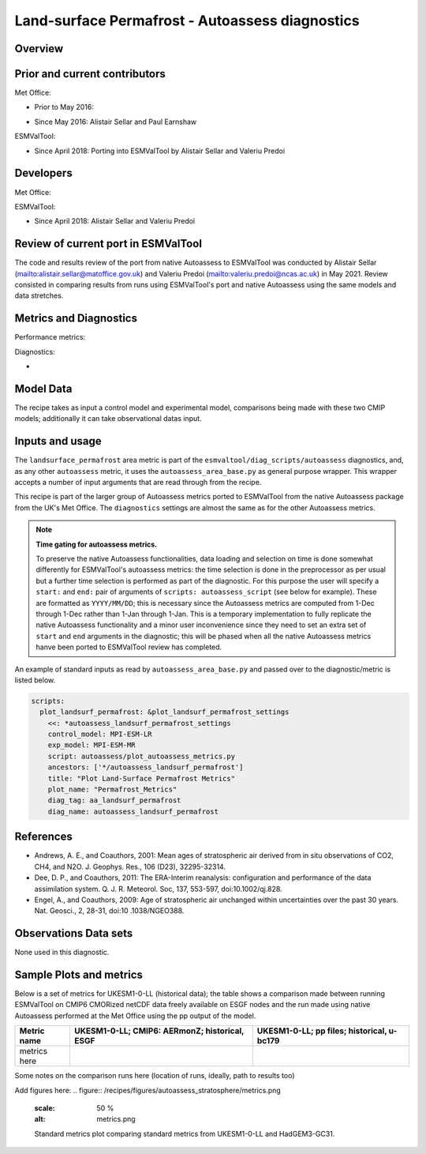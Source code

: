 .. _recipe_autoassess_landsurface_permafrost.rst:

Land-surface Permafrost - Autoassess diagnostics
================================================

Overview
--------


Prior and current contributors
------------------------------
Met Office:

+ Prior to May 2016:
* Since May 2016: Alistair Sellar and Paul Earnshaw

ESMValTool:

* Since April 2018: Porting into ESMValTool by Alistair Sellar and Valeriu Predoi


Developers
----------
Met Office:


ESMValTool:

* Since April 2018: Alistair Sellar and Valeriu Predoi

Review of current port in ESMValTool
------------------------------------
The code and results review of the port from native Autoassess to ESMValTool
was conducted by Alistair Sellar (`<alistair.sellar@matoffice.gov.uk>`_) and
Valeriu Predoi (`<valeriu.predoi@ncas.ac.uk>`_) in May 2021. Review consisted in
comparing results from runs using ESMValTool's port and native Autoassess using
the same models and data stretches.

Metrics and Diagnostics
-----------------------

Performance metrics:


Diagnostics:

* 


Model Data
----------

===========================   ================== ============== ==============================================
Variable/Field name           realm              frequency      Comment
===========================   ================== ============== ==============================================
Near-Surface Air Temperature (tas)            Atmosphere         monthly mean
Temperature of Soil (tsl)      Land         monthly mean
Percentage of the Grid Cell Occupied by Land (Including Lakes) (sftlf)       mask         fixed
Total Water Content of Soil Layer (mrsol) Emon    monthly mean          CMIP5: ??
===========================   ================== ============== ==============================================

The recipe takes as input a control model and experimental model, comparisons being made
with these two CMIP models; additionally it can take observational datas input.

Inputs and usage
----------------
The ``landsurface_permafrost`` area metric is part of the ``esmvaltool/diag_scripts/autoassess`` diagnostics,
and, as any other ``autoassess`` metric, it uses the ``autoassess_area_base.py`` as general purpose
wrapper. This wrapper accepts a number of input arguments that are read through from the recipe.

This recipe is part of the larger group of Autoassess metrics ported to ESMValTool
from the native Autoassess package from the UK's Met Office. The ``diagnostics`` settings
are almost the same as for the other Autoassess metrics.

.. note::

   **Time gating for autoassess metrics.**

   To preserve the native Autoassess functionalities,
   data loading and selection on time is done somewhat
   differently for ESMValTool's autoassess metrics: the
   time selection is done in the preprocessor as per usual but
   a further time selection is performed as part of the diagnostic.
   For this purpose the user will specify a ``start:`` and ``end:``
   pair of arguments of ``scripts: autoassess_script`` (see below
   for example). These are formatted as ``YYYY/MM/DD``; this is
   necessary since the Autoassess metrics are computed from 1-Dec
   through 1-Dec rather than 1-Jan through 1-Jan. This is a temporary
   implementation to fully replicate the native Autoassess functionality
   and a minor user inconvenience since they need to set an extra set of
   ``start`` and ``end`` arguments in the diagnostic; this will be phased
   when all the native Autoassess metrics hanve been ported to ESMValTool
   review has completed.


An example of standard inputs as read by ``autoassess_area_base.py`` and passed
over to the diagnostic/metric is listed below.


.. code-block:: yaml

    scripts:
      plot_landsurf_permafrost: &plot_landsurf_permafrost_settings
        <<: *autoassess_landsurf_permafrost_settings
        control_model: MPI-ESM-LR
        exp_model: MPI-ESM-MR
        script: autoassess/plot_autoassess_metrics.py
        ancestors: ['*/autoassess_landsurf_permafrost']
        title: "Plot Land-Surface Permafrost Metrics"
        plot_name: "Permafrost_Metrics"
        diag_tag: aa_landsurf_permafrost
        diag_name: autoassess_landsurf_permafrost

References
----------
* Andrews, A. E., and Coauthors, 2001: Mean ages of stratospheric air derived from in situ observations of CO2, CH4, and N2O. J. Geophys. Res.,   106 (D23), 32295-32314.
* Dee, D. P., and Coauthors, 2011: The ERA-Interim reanalysis: configuration and performance of the data assimilation system. Q. J. R. Meteorol.  Soc, 137, 553-597, doi:10.1002/qj.828.
* Engel, A., and Coauthors, 2009: Age of stratospheric air unchanged within uncertainties over the past 30 years. Nat. Geosci., 2, 28-31, doi:10  .1038/NGEO388.

Observations Data sets
----------------------

None used in this diagnostic.

Sample Plots and metrics
------------------------
Below is a set of metrics for  UKESM1-0-LL (historical data); the table
shows a comparison made between running ESMValTool on CMIP6 CMORized
netCDF data freely available on ESGF nodes and the run made using native
Autoassess performed at the Met Office using the pp output of the model.

===============================================     ================     ====================
Metric name                                         UKESM1-0-LL;         UKESM1-0-LL;
                                                    CMIP6: AERmonZ;      pp files;
                                                    historical, ESGF     historical, u-bc179
===============================================     ================     ====================
metrics here
===============================================     ================     ====================

Some notes on the comparison runs here (location of runs, ideally, path to results too)

Add figures here:
.. figure:: /recipes/figures/autoassess_stratosphere/metrics.png
   :scale: 50 %
   :alt: metrics.png

   Standard metrics plot comparing standard metrics from UKESM1-0-LL and HadGEM3-GC31.


